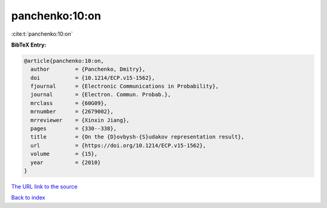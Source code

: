 panchenko:10:on
===============

:cite:t:`panchenko:10:on`

**BibTeX Entry:**

.. code-block:: bibtex

   @article{panchenko:10:on,
     author        = {Panchenko, Dmitry},
     doi           = {10.1214/ECP.v15-1562},
     fjournal      = {Electronic Communications in Probability},
     journal       = {Electron. Commun. Probab.},
     mrclass       = {60G09},
     mrnumber      = {2679002},
     mrreviewer    = {Xinxin Jiang},
     pages         = {330--338},
     title         = {On the {D}ovbysh-{S}udakov representation result},
     url           = {https://doi.org/10.1214/ECP.v15-1562},
     volume        = {15},
     year          = {2010}
   }
`The URL link to the source <https://doi.org/10.1214/ECP.v15-1562>`_


`Back to index <../By-Cite-Keys.html>`_
